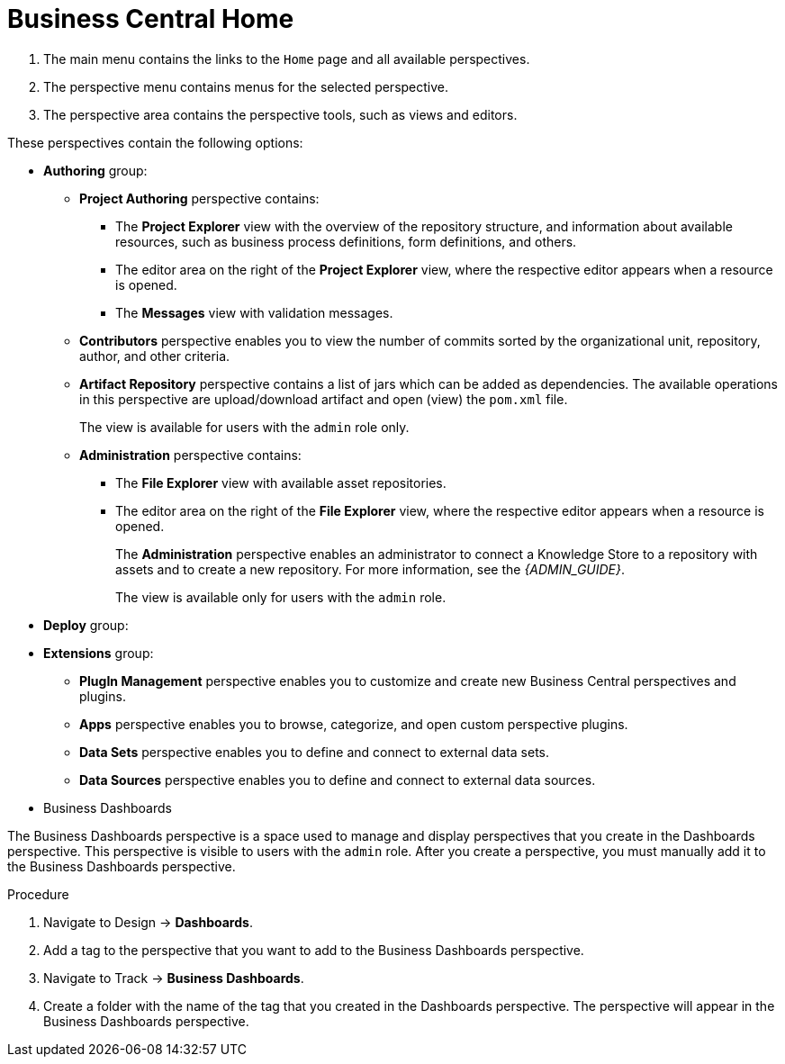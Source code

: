 [[_business_central_home_con]]
= Business Central Home

ifdef::BPMS[]
The {PRODUCT} *Home* view consists of a main menu with various drop-down options or "perspectives" that you use to author and deploy business process projects, create and manage tasks and dashboards, and integrate plugins.

.{PRODUCT} Home
image::6592.png[BPM Home Screen]
endif::BPMS[]

ifdef::BRMS[]
The {PRODUCT} *Home* view consists of a main menu with various drop-down options or "perspectives" that you use to author and deploy business rule projects, create and manage tasks, and integrate plugins.

.{PRODUCT} Home
image::3271.png[BRMS Home Screen]
endif::BRMS[]

<1> The main menu contains the links to the `Home` page and all available perspectives.
<2> The perspective menu contains menus for the selected perspective.
<3> The perspective area contains the perspective tools, such as views and editors.

These perspectives contain the following options:

* *Authoring* group:
** *Project Authoring* perspective contains:
*** The *Project Explorer* view with the overview of the repository structure, and information about available resources, such as business process definitions, form definitions, and others.
*** The editor area on the right of the *Project Explorer* view, where the respective editor appears when a resource is opened.
*** The *Messages* view with validation messages.
** *Contributors* perspective enables you to view the number of commits sorted by the organizational unit, repository, author, and other criteria.
** *Artifact Repository* perspective contains a list of jars which can be added as dependencies. The available operations in this perspective are upload/download artifact and open (view) the `pom.xml` file.
+
The view is available for users with the `admin` role only.
+
** *Administration* perspective contains:
*** The *File Explorer* view with available asset repositories.
*** The editor area on the right of the *File Explorer* view, where the respective editor appears when a resource is opened.
+
The *Administration* perspective enables an administrator to connect a Knowledge Store to a repository with assets and to create a new repository. For more information, see the _{ADMIN_GUIDE}_.
+
The view is available only for users with the `admin` role.
* *Deploy* group:
ifdef::BPMS[]
** *Process Deployments* perspective contains a list of the deployed resources and enables you to build, deploy, and undeploy new units.
** *Execution Servers* perspective contains a list of the deployed {KIE_SERVER} templates and containers associated with the templates.
** *Jobs* perspective enables you to monitor and trigger asynchronous jobs scheduled for the Executor Service.
* *Process Management* group:
** *Process Definitions* perspective contains a list of the deployed Process definitions. It enables you to instantiate and manage the deployed Processes.
** *Process Instances* perspective contains a list of the instantiated Processes. It enables you to view their execution workflow and its history.
* *Tasks* group:
** *Task List* perspective contains a list of Tasks produced by Human Task of the Process instances or produced manually. Only Tasks assigned to the logged-in user are visible. It enables you to claim Tasks assigned to a group you are a member of.
* *Dashboards* group (the BAM component):
** *Process & Task Dashboard* perspective contains a prepared dashboard with statistics on runtime data of the Execution Server
** *Business Dashboards* perspective contains the full BAM component, the Dashbuilder, including administration features available for users with the `ADMIN` role.
endif::BPMS[]
ifdef::BRMS[]
** *Execution Servers* perspective contains a list of the deployed {KIE_SERVER} templates and containers associated with the templates.
endif::BRMS[]
* *Extensions* group:
** *PlugIn Management* perspective enables you to customize and create new Business Central perspectives and plugins.
** *Apps* perspective enables you to browse, categorize, and open custom perspective plugins.
** *Data Sets* perspective enables you to define and connect to external data sets.
** *Data Sources* perspective enables you to define and connect to external data sources.

* Business Dashboards

The Business Dashboards perspective is a space used to manage and display perspectives that you create in the Dashboards perspective. This perspective is visible to users with the `admin` role.
After you create a perspective, you must manually add it to the Business Dashboards perspective.

.Procedure

. Navigate to Design -> *Dashboards*.
. Add a tag to the perspective that you want to add to the Business Dashboards perspective.
. Navigate to Track -> *Business Dashboards*.
. Create a folder with the name of the tag that you created in the Dashboards perspective. The perspective will appear in the Business Dashboards perspective.


ifdef::BPMS[]
[[_projects_and_teams_metrics_dashboard]]

== Projects Metrics Dashboard

The Project Metrics dashboard in {PRODUCT} shows all your project contribution metrics in one single place. This new dashboard replaces the older *Contributors* perspective, which was part of the *Authoring* group.

.Procedure

. In Business Central, navigate to *Menu* -> *Design* -> *Projects*.
. From the list of projects, click the project you want to view the metrics for.
. On the right side of the screen, you will see the Metrics chart that shows the total contributions over time for the project. Click *View All* below the chart, which opens the Project Metrics dashboard.

You will see the following information on the Project Metrics dashboard:

image:project-metrics.png[]

** *Commits Per Author* displays the chart that shows the number of commits per author. Select the top contributor from the list to view data on the dashboard for that contributor.

** *Contribution History* shows the number of commits over a set period of time. You can set a from and to date to view the contribution history. Additionally, you can drag the date slider below the chart which adjusts metrics on the dashboard accordingly for the chosen subset within that date range. 

** *Commits Per Year/Quarter/Day* shows commits per year and quarter as percentages on a pie-chart, and the number of commits per week on a separate chart.

** *Commit History* shows the commit history per author which can exported in a CSV or PDF format.


== Teams Metrics Dashboard

The Team Metrics dashboard in {PRODUCT} shows all project metrics by team in one single page. This new dashboard replaces the older *Contributors* perspective, which was part of the *Authoring* group.

.Procedure

. In Business Central, navigate to *Menu* -> *Design* -> *Projects*.
. Click *Teams* on the upper left side of the screen.
. On the right side of the screen, you will see the Metrics chart that shows the total contributions over time. Click *View All* below the chart, which opens the Team Metrics dashboard.

You will see the following information on the Team Metrics dashboard:

image:team-metrics.png[]

** *Commits Per Author* displays the chart that shows the number of commits per author. Select the top contributor from the list to view data on the dashboard for that contributor.

** *Contribution History* shows the number of commits over a set period of time. You can set a from and to date to view the contribution history. Additionally, you can choose to drag the date slider below the chart which will display metrics on the dashboard for a subset within the date range. 

** *Commits Per Team* shows data on the dashboard for the team you selected from the list.

** *Commits Per Year/Quarter/Day* shows commits per year and quarter as percentages on a pie-chart, and the number of commits per week on a separate chart.

** *Commits Per Project* shows the commits per project for the teams.

** *Commit History* shows the commit history per organization, project, and author which can exported in a CSV or PDF format.

endif::BPMS[]
